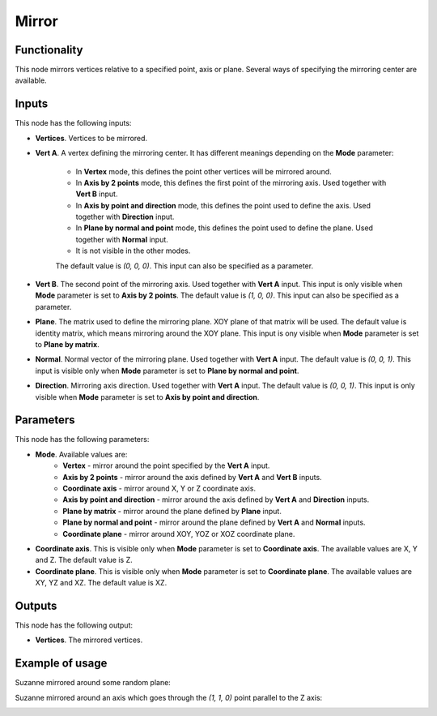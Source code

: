 Mirror
======

Functionality
-------------

This node mirrors vertices relative to a specified point, axis or plane.
Several ways of specifying the mirroring center are available.

Inputs
------

This node has the following inputs:

* **Vertices**. Vertices to be mirrored.
* **Vert A**. A vertex defining the mirroring center. It has different meanings
  depending on the **Mode** parameter:

   - In **Vertex** mode, this defines the point other vertices will be mirrored around.
   - In **Axis by 2 points** mode, this defines the first point of the
     mirroring axis. Used together with **Vert B** input.
   - In **Axis by point and direction** mode, this defines the point used to
     define the axis. Used together with **Direction** input.
   - In **Plane by normal and point** mode, this defines the point used to
     define the plane. Used together with **Normal** input.
   - It is not visible in the other modes.

   The default value is `(0, 0, 0)`. This input can also be specified as a parameter.

* **Vert B**. The second point of the mirroring axis. Used together with **Vert
  A** input. This input is only visible when **Mode** parameter is set to
  **Axis by 2 points**. The default value is `(1, 0, 0)`. This input can also
  be specified as a parameter.
* **Plane**. The matrix used to define the mirroring plane. XOY plane of that
  matrix will be used. The default value is identity matrix, which means
  mirroring around the XOY plane. This input is ony visible when **Mode**
  parameter is set to **Plane by matrix**.
* **Normal**. Normal vector of the mirroring plane. Used together with **Vert
  A** input. The default value is `(0, 0, 1)`. This input is visible only when
  **Mode** parameter is set to **Plane by normal and point**.
* **Direction**. Mirroring axis direction. Used together with **Vert A** input.
  The default value is `(0, 0, 1)`. This input is only visible when **Mode**
  parameter is set to **Axis by point and direction**.

Parameters
----------

This node has the following parameters:

- **Mode**. Available values are:
   - **Vertex** - mirror around the point specified by the **Vert A** input.
   - **Axis by 2 points** - mirror around the axis defined by **Vert A** and
     **Vert B** inputs.
   - **Coordinate axis** - mirror around X, Y or Z coordinate axis.
   - **Axis by point and direction** - mirror around the axis defined by **Vert
     A** and **Direction** inputs.
   - **Plane by matrix** - mirror around the plane defined by **Plane** input.
   - **Plane by normal and point** - mirror around the plane defined by **Vert
     A** and **Normal** inputs.
   - **Coordinate plane** - mirror around XOY, YOZ or XOZ coordinate plane.
- **Coordinate axis**. This is visible only when **Mode** parameter is set to
  **Coordinate axis**. The available values are X, Y and Z. The default value
  is Z.
- **Coordinate plane**. This is visible only when **Mode** parameter is set to
  **Coordinate plane**. The available values are XY, YZ and XZ. The default
  value is XZ.

Outputs
-------

This node has the following output:

- **Vertices**. The mirrored vertices.

Example of usage
----------------

Suzanne mirrored around some random plane:

.. image:: https://user-images.githubusercontent.com/284644/70866839-782a2100-1f90-11ea-9682-9a7d66acc7bb.png

Suzanne mirrored around an axis which goes through the `(1, 1, 0)` point parallel to the Z axis:

.. image:: https://user-images.githubusercontent.com/284644/70866955-a0664f80-1f91-11ea-83eb-49cd1bedd983.png

